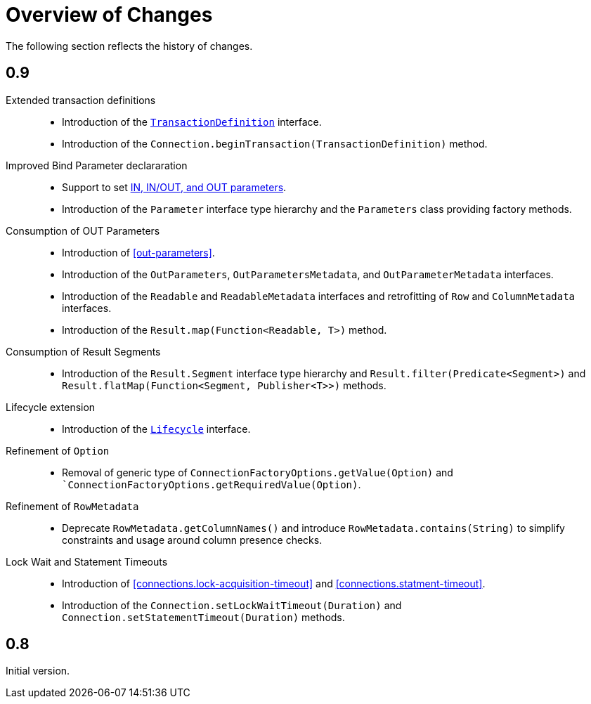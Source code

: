 [[changes]]
= Overview of Changes

The following section reflects the history of changes.

[[changes.0.9.x]]
== 0.9

Extended transaction definitions::

* Introduction of the <<transactions.transaction-definition,`TransactionDefinition`>> interface.
* Introduction of the `Connection.beginTransaction(TransactionDefinition)` method.

Improved Bind Parameter declararation::

* Support to set <<statements.in-out, IN, IN/OUT, and OUT parameters>>.
* Introduction of the `Parameter` interface type hierarchy and the `Parameters` class providing factory methods.

Consumption of OUT Parameters::

* Introduction of <<out-parameters>>.
* Introduction of the `OutParameters`, `OutParametersMetadata`, and `OutParameterMetadata` interfaces.
* Introduction of the `Readable` and `ReadableMetadata` interfaces and retrofitting of `Row` and `ColumnMetadata` interfaces.
* Introduction of the `Result.map(Function<Readable, T>)` method.

Consumption of Result Segments::

* Introduction of the `Result.Segment` interface type hierarchy and `Result.filter(Predicate<Segment>)` and `Result.flatMap(Function<Segment, Publisher<T>>)` methods.

Lifecycle extension::

* Introduction of the <<lifecycle, `Lifecycle`>> interface.

Refinement of `Option`::

* Removal of generic type of `ConnectionFactoryOptions.getValue(Option)` and ``ConnectionFactoryOptions.getRequiredValue(Option)`.

Refinement of `RowMetadata`::

* Deprecate `RowMetadata.getColumnNames()` and introduce `RowMetadata.contains(String)` to simplify constraints and usage around column presence checks.

Lock Wait and Statement Timeouts::

  * Introduction of <<connections.lock-acquisition-timeout>> and <<connections.statment-timeout>>.
  * Introduction of the `Connection.setLockWaitTimeout(Duration)` and `Connection.setStatementTimeout(Duration)` methods.

[[changes.0.8.x]]
== 0.8

Initial version.
